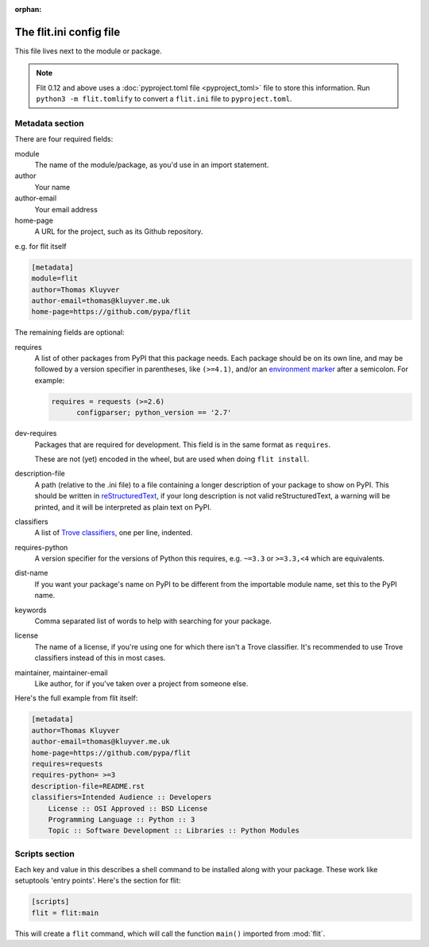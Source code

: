 :orphan:

The flit.ini config file
========================

This file lives next to the module or package.

.. note::

   Flit 0.12 and above uses a :doc:`pyproject.toml file <pyproject_toml>` file
   to store this information. Run ``python3 -m flit.tomlify`` to convert a
   ``flit.ini`` file to ``pyproject.toml``.

Metadata section
----------------

There are four required fields:

module
  The name of the module/package, as you'd use in an import statement.
author
  Your name
author-email
  Your email address
home-page
  A URL for the project, such as its Github repository.

e.g. for flit itself

.. code-block:: ini

    [metadata]
    module=flit
    author=Thomas Kluyver
    author-email=thomas@kluyver.me.uk
    home-page=https://github.com/pypa/flit

The remaining fields are optional:

requires
  A list of other packages from PyPI that this package needs. Each package
  should be on its own line, and may be followed by a version specifier in
  parentheses, like ``(>=4.1)``, and/or an `environment marker
  <https://www.python.org/dev/peps/pep-0345/#environment-markers>`_
  after a semicolon. For example:

  .. code-block:: ini

      requires = requests (>=2.6)
            configparser; python_version == '2.7'

dev-requires
  Packages that are required for development. This field is in the same format
  as ``requires``.

  These are not (yet) encoded in the wheel, but are used when doing
  ``flit install``.
description-file
  A path (relative to the .ini file) to a file containing a longer description
  of your package to show on PyPI. This should be written in `reStructuredText
  <http://docutils.sourceforge.net/docs/user/rst/quickref.html>`_, if your long
  description is not valid reStructuredText, a warning will be printed,
  and it will be interpreted as plain text on PyPI.
classifiers
  A list of `Trove classifiers <https://pypi.python.org/pypi?%3Aaction=list_classifiers>`_,
  one per line, indented.
requires-python
  A version specifier for the versions of Python this requires, e.g. ``~=3.3`` or
  ``>=3.3,<4`` which are equivalents.
dist-name
  If you want your package's name on PyPI to be different from the importable
  module name, set this to the PyPI name.
keywords
  Comma separated list of words to help with searching for your package.
license
  The name of a license, if you're using one for which there isn't a Trove
  classifier. It's recommended to use Trove classifiers instead of this in
  most cases.
maintainer, maintainer-email
  Like author, for if you've taken over a project from someone else.

Here's the full example from flit itself:

.. code-block:: ini

    [metadata]
    author=Thomas Kluyver
    author-email=thomas@kluyver.me.uk
    home-page=https://github.com/pypa/flit
    requires=requests
    requires-python= >=3
    description-file=README.rst
    classifiers=Intended Audience :: Developers
        License :: OSI Approved :: BSD License
        Programming Language :: Python :: 3
        Topic :: Software Development :: Libraries :: Python Modules

.. _flit_ini_scripts:

Scripts section
---------------

Each key and value in this describes a shell command to be installed along with
your package. These work like setuptools 'entry points'. Here's the section
for flit:

.. code-block:: ini

    [scripts]
    flit = flit:main

This will create a ``flit`` command, which will call the function ``main()``
imported from :mod:`flit`.
